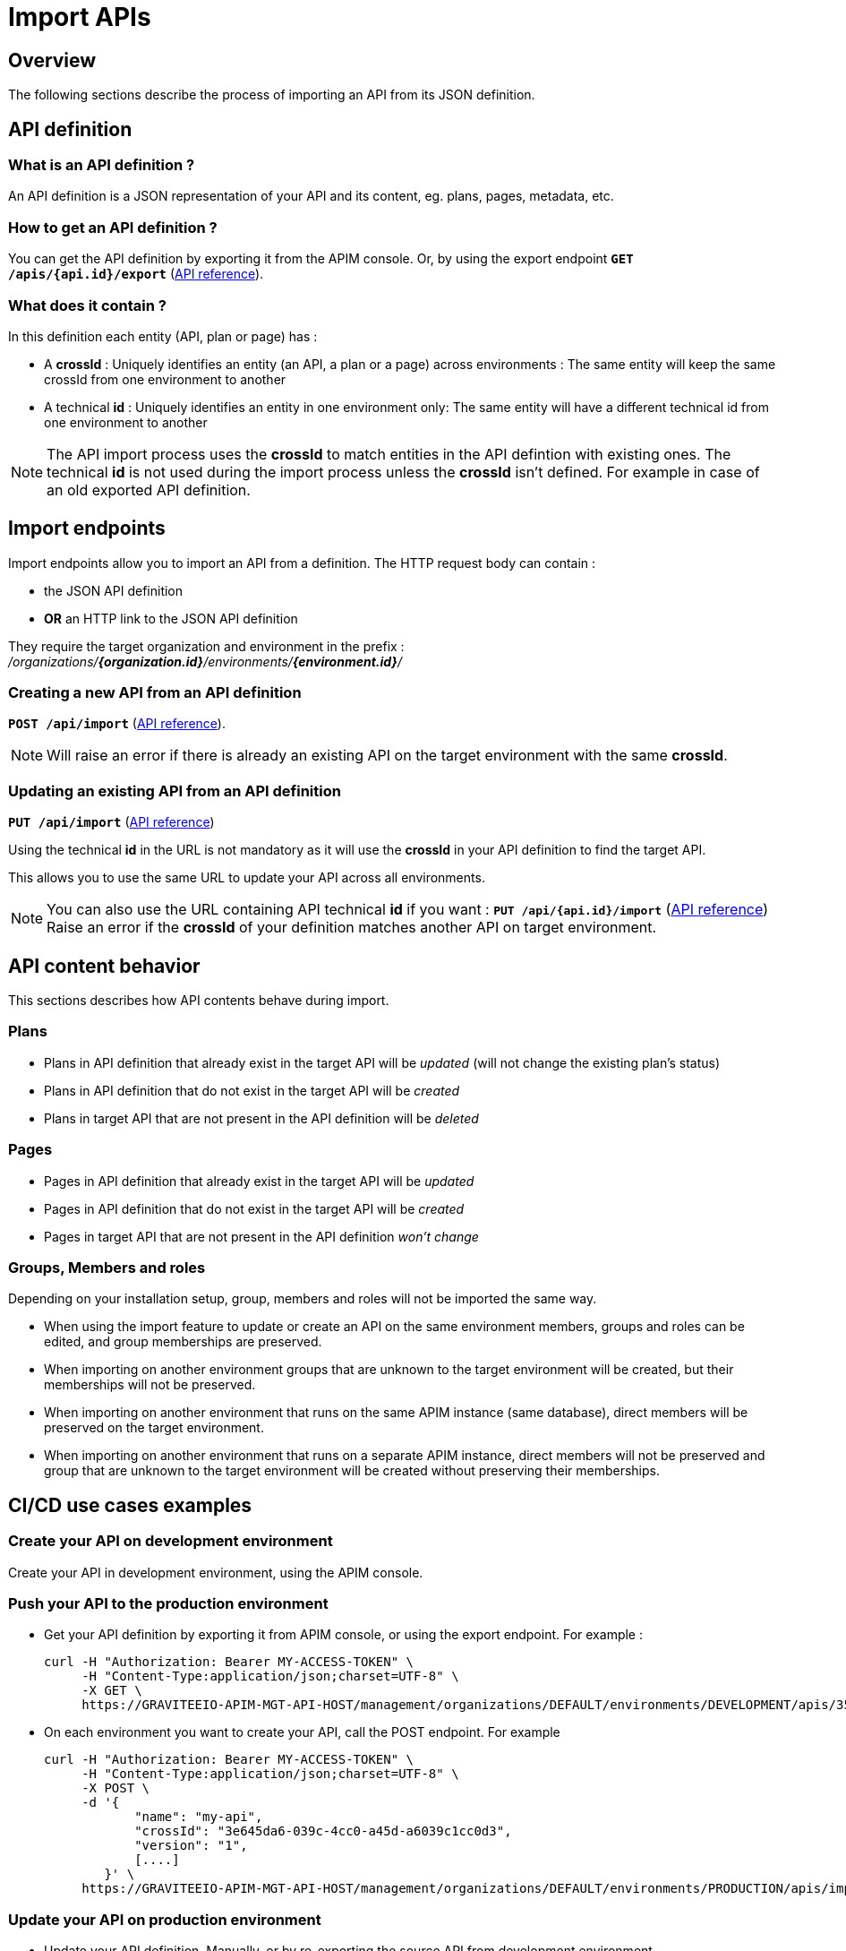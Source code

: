 = Import APIs
:page-sidebar: apim_3_x_sidebar
:page-permalink: apim/3.x/apim_publisherguide_import_apis.html
:page-folder: apim/user-guide/publisher
:page-layout: apim3x
:page-liquid:

== Overview

The following sections describe the process of importing an API from its JSON definition.

== API definition

=== What is an API definition ?

An API definition is a JSON representation of your API and its content, eg. plans, pages, metadata, etc.

=== How to get an API definition ?

You can get the API definition by exporting it from the APIM console.
Or, by using the export endpoint
`**GET /apis/{api.id}/export**`
(link:/apim/3.x/management-api/3.16/#operation/exportApiDefinition[API reference^]).

=== What does it contain ?

In this definition each entity (API, plan or page) has :

- A **crossId** :
Uniquely identifies an entity (an API, a plan or a page) across environments :
The same entity will keep the same crossId from one environment to another

- A technical **id** :
Uniquely identifies an entity in one environment only:
The same entity will have a different technical id from one environment to another

NOTE: The API import process uses the **crossId** to match entities in the API defintion with existing ones.
The technical **id** is not used during the import process unless the **crossId** isn't defined. For example in case of an old exported API definition.

== Import endpoints

Import endpoints allow you to import an API from a definition.
The HTTP request body can contain :

* the JSON API definition
* **OR** an HTTP link to the JSON API definition

They require the target organization and environment in the prefix :
_/organizations/**{organization.id}**/environments/**{environment.id}**/_

=== Creating a new API from an API definition

`**POST /api/import**`
(link:/apim/3.x/management-api/3.16/#operation/importApiDefinition[API reference^]).

NOTE: Will raise an error if there is already an existing API on the target environment with the same **crossId**.

=== Updating an existing API from an API definition

`**PUT /api/import**`
(link:/apim/3.x/management-api/3.16/#operation/updateWithDefinition[API reference^])

Using the technical **id** in the URL is not mandatory as it will use the **crossId** in your API definition to find the target API.

This allows you to use the same URL to update your API across all environments.

NOTE: You can also use the URL containing API technical **id** if you want :
`**PUT /api/{api.id}/import**`
(link:/apim/3.x/management-api/3.15/#operation/updateWithDefinitionPUT[API reference^])
Raise an error if the **crossId** of your definition matches another API on target environment.

== API content behavior

This sections describes how API contents behave during import.

=== Plans

* Plans in API definition that already exist in the target API will be _updated_  (will not change the existing plan's status)
* Plans in API definition that do not exist in the target API will be _created_
* Plans in target API that are not present in the API definition will be _deleted_

=== Pages

* Pages in API definition that already exist in the target API will be _updated_
* Pages in API definition that do not exist in the target API will be _created_
* Pages in target API that are not present in the API definition _won't change_

=== Groups, Members and roles

Depending on your installation setup, group, members and roles will not be imported the same way.

* When using the import feature to update or create an API on the same environment members, groups and roles can be edited, and group memberships are preserved.

* When importing on another environment groups that are unknown to the target environment will be created, but their memberships will not be preserved.

* When importing on another environment that runs on the same APIM instance (same database), direct members will be preserved on the target environment.

* When importing on another environment that runs on a separate APIM instance, direct members will not be preserved and group that are unknown to the target environment will
be created without preserving their memberships.


== CI/CD use cases examples

=== Create your API on development environment

Create your API in development environment, using the APIM console.

=== Push your API to the production environment

* Get your API definition by exporting it from APIM console, or using the export endpoint. For example :
+
[source,bash]
----
curl -H "Authorization: Bearer MY-ACCESS-TOKEN" \
     -H "Content-Type:application/json;charset=UTF-8" \
     -X GET \
     https://GRAVITEEIO-APIM-MGT-API-HOST/management/organizations/DEFAULT/environments/DEVELOPMENT/apis/35a1b7d4-b644-43d1-a1b7-d4b64493d134/export
----

* On each environment you want to create your API, call the POST endpoint. For example
+
[source,bash]
----
curl -H "Authorization: Bearer MY-ACCESS-TOKEN" \
     -H "Content-Type:application/json;charset=UTF-8" \
     -X POST \
     -d '{
            "name": "my-api",
            "crossId": "3e645da6-039c-4cc0-a45d-a6039c1cc0d3",
            "version": "1",
            [....]
        }' \
     https://GRAVITEEIO-APIM-MGT-API-HOST/management/organizations/DEFAULT/environments/PRODUCTION/apis/import
----

=== Update your API on production environment

* Update your API definition. Manually, or by re-exporting the source API from development environment.

* On each environment you want to update your API, call the PUT endpoint. For example :
+
[source,bash]
----
curl -H "Authorization: Bearer MY-ACCESS-TOKEN" \
     -H "Content-Type:application/json;charset=UTF-8" \
     -X PUT \
     -d '{
            "name": "my-updated-api",
            "crossId": "3e645da6-039c-4cc0-a45d-a6039c1cc0d3",
            "version": "1",
            [....]
        }' \
     https://GRAVITEEIO-APIM-MGT-API-HOST/management/organizations/DEFAULT/environments/PRODUCTION/apis/import
----
